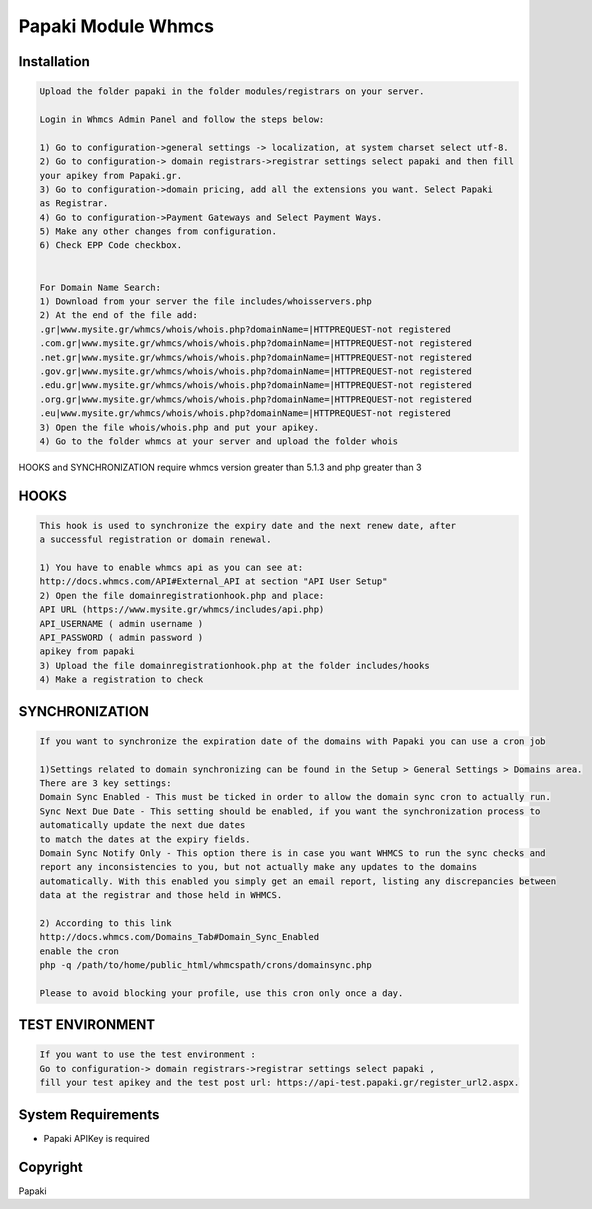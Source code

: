Papaki Module Whmcs
===========================
 
 

Installation
------------

.. code-block:: bash

	Upload the folder papaki in the folder modules/registrars on your server.
	
	Login in Whmcs Admin Panel and follow the steps below:

	1) Go to configuration->general settings -> localization, at system charset select utf-8.
	2) Go to configuration-> domain registrars->registrar settings select papaki and then fill
	your apikey from Papaki.gr.
	3) Go to configuration->domain pricing, add all the extensions you want. Select Papaki
	as Registrar.
	4) Go to configuration->Payment Gateways and Select Payment Ways.
	5) Make any other changes from configuration.
	6) Check EPP Code checkbox.
	
	
	For Domain Name Search:
	1) Download from your server the file includes/whoisservers.php
	2) At the end of the file add:
	.gr|www.mysite.gr/whmcs/whois/whois.php?domainName=|HTTPREQUEST-not registered
	.com.gr|www.mysite.gr/whmcs/whois/whois.php?domainName=|HTTPREQUEST-not registered
	.net.gr|www.mysite.gr/whmcs/whois/whois.php?domainName=|HTTPREQUEST-not registered
	.gov.gr|www.mysite.gr/whmcs/whois/whois.php?domainName=|HTTPREQUEST-not registered
	.edu.gr|www.mysite.gr/whmcs/whois/whois.php?domainName=|HTTPREQUEST-not registered
	.org.gr|www.mysite.gr/whmcs/whois/whois.php?domainName=|HTTPREQUEST-not registered
	.eu|www.mysite.gr/whmcs/whois/whois.php?domainName=|HTTPREQUEST-not registered
	3) Open the file whois/whois.php and put your apikey.
	4) Go to the folder whmcs at your server and upload the folder whois 

HOOKS and SYNCHRONIZATION require whmcs version greater than 5.1.3 and php greater than 3 


HOOKS
-----
.. code-block:: bash

	This hook is used to synchronize the expiry date and the next renew date, after
	a successful registration or domain renewal.
	
	1) You have to enable whmcs api as you can see at:
	http://docs.whmcs.com/API#External_API at section "API User Setup"
	2) Open the file domainregistrationhook.php and place:
	API URL (https://www.mysite.gr/whmcs/includes/api.php)
	API_USERNAME ( admin username )
	API_PASSWORD ( admin password )
	apikey from papaki
	3) Upload the file domainregistrationhook.php at the folder includes/hooks
	4) Make a registration to check



SYNCHRONIZATION
---------------
.. code-block:: bash

	If you want to synchronize the expiration date of the domains with Papaki you can use a cron job

	1)Settings related to domain synchronizing can be found in the Setup > General Settings > Domains area.
	There are 3 key settings:
	Domain Sync Enabled - This must be ticked in order to allow the domain sync cron to actually run.
	Sync Next Due Date - This setting should be enabled, if you want the synchronization process to
	automatically update the next due dates
	to match the dates at the expiry fields.
	Domain Sync Notify Only - This option there is in case you want WHMCS to run the sync checks and
	report any inconsistencies to you, but not actually make any updates to the domains
	automatically. With this enabled you simply get an email report, listing any discrepancies between
	data at the registrar and those held in WHMCS. 	
	
	2) According to this link
	http://docs.whmcs.com/Domains_Tab#Domain_Sync_Enabled
	enable the cron
	php -q /path/to/home/public_html/whmcspath/crons/domainsync.php

	Please to avoid blocking your profile, use this cron only once a day.


TEST ENVIRONMENT
----------------

.. code-block:: bash

	If you want to use the test environment :
	Go to configuration-> domain registrars->registrar settings select papaki , 
	fill your test apikey and the test post url: https://api-test.papaki.gr/register_url2.aspx. 


 

System Requirements
-------------------
*  Papaki   APIKey is required



Copyright
---------
Papaki
